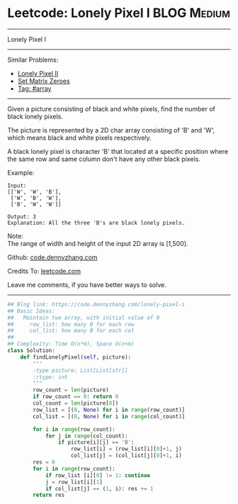 * Leetcode: Lonely Pixel I                                       :BLOG:Medium:
#+STARTUP: showeverything
#+OPTIONS: toc:nil \n:t ^:nil creator:nil d:nil
:PROPERTIES:
:type:     array
:END:
---------------------------------------------------------------------
Lonely Pixel I
---------------------------------------------------------------------
Similar Problems:
- [[https://code.dennyzhang.com/lonely-pixel-ii][Lonely Pixel II]]
- [[https://code.dennyzhang.com/set-matrix-zeroes][Set Matrix Zeroes]]
- [[https://code.dennyzhang.com/tag/array][Tag: #array]]
---------------------------------------------------------------------
Given a picture consisting of black and white pixels, find the number of black lonely pixels.

The picture is represented by a 2D char array consisting of 'B' and 'W', which means black and white pixels respectively.

A black lonely pixel is character 'B' that located at a specific position where the same row and same column don't have any other black pixels.

Example:
#+BEGIN_EXAMPLE
Input: 
[['W', 'W', 'B'],
 ['W', 'B', 'W'],
 ['B', 'W', 'W']]

Output: 3
Explanation: All the three 'B's are black lonely pixels.
#+END_EXAMPLE

Note:
The range of width and height of the input 2D array is [1,500].

Github: [[https://github.com/dennyzhang/code.dennyzhang.com/tree/master/problems/lonely-pixel-i][code.dennyzhang.com]]

Credits To: [[https://leetcode.com/problems/lonely-pixel-i/description/][leetcode.com]]

Leave me comments, if you have better ways to solve.
---------------------------------------------------------------------

#+BEGIN_SRC python
## Blog link: https://code.dennyzhang.com/lonely-pixel-i
## Basic Ideas:
##   Maintain two array, with initial value of 0
##     row_list: how many B for each row
##     col_list: how many B for each col
##
## Complexity: Time O(n*m), Space O(n+m)
class Solution:
    def findLonelyPixel(self, picture):
        """
        :type picture: List[List[str]]
        :rtype: int
        """
        row_count = len(picture)
        if row_count == 0: return 0
        col_count = len(picture[0])
        row_list = [(0, None) for i in range(row_count)]
        col_list = [(0, None) for i in range(col_count)]

        for i in range(row_count):
            for j in range(col_count):
                if picture[i][j] == 'B':
                    row_list[i] = (row_list[i][0]+1, j)
                    col_list[j] = (col_list[j][0]+1, i)
        res = 0
        for i in range(row_count):
            if row_list [i][0] != 1: continue
            j = row_list[i][1]
            if col_list[j] == (1, i): res += 1
        return res
#+END_SRC

#+BEGIN_HTML
<div style="overflow: hidden;">
<div style="float: left; padding: 5px"> <a href="https://www.linkedin.com/in/dennyzhang001"><img src="https://www.dennyzhang.com/wp-content/uploads/sns/linkedin.png" alt="linkedin" /></a></div>
<div style="float: left; padding: 5px"><a href="https://github.com/dennyzhang"><img src="https://www.dennyzhang.com/wp-content/uploads/sns/github.png" alt="github" /></a></div>
<div style="float: left; padding: 5px"><a href="https://www.dennyzhang.com/slack" target="_blank" rel="nofollow"><img src="https://slack.dennyzhang.com/badge.svg" alt="slack"/></a></div>
</div>
#+END_HTML
